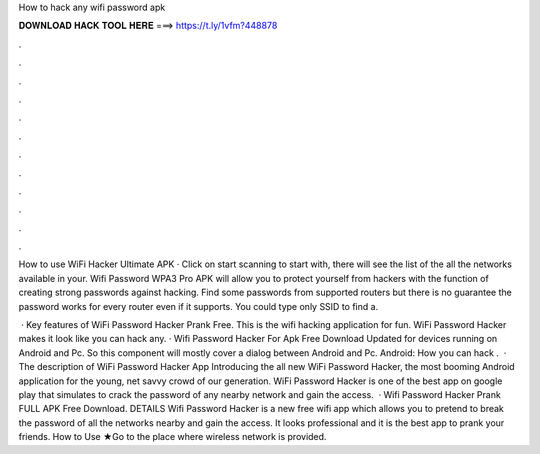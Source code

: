 How to hack any wifi password apk



𝐃𝐎𝐖𝐍𝐋𝐎𝐀𝐃 𝐇𝐀𝐂𝐊 𝐓𝐎𝐎𝐋 𝐇𝐄𝐑𝐄 ===> https://t.ly/1vfm?448878



.



.



.



.



.



.



.



.



.



.



.



.

How to use WiFi Hacker Ultimate APK · Click on start scanning to start with, there will see the list of the all the networks available in your. Wifi Password WPA3 Pro APK will allow you to protect yourself from hackers with the function of creating strong passwords against hacking. Find some passwords from supported routers but there is no guarantee the password works for every router even if it supports. You could type only SSID to find a.

 · Key features of WiFi Password Hacker Prank Free. This is the wifi hacking application for fun. WiFi Password Hacker makes it look like you can hack any. · Wifi Password Hacker For Apk Free Download Updated for devices running on Android and Pc. So this component will mostly cover a dialog between Android and Pc. Android: How you can hack .  · The description of WiFi Password Hacker App Introducing the all new WiFi Password Hacker, the most booming Android application for the young, net savvy crowd of our generation. WiFi Password Hacker is one of the best app on google play that simulates to crack the password of any nearby network and gain the access.  · Wifi Password Hacker Prank FULL APK Free Download. DETAILS Wifi Password Hacker is a new free wifi app which allows you to pretend to break the password of all the networks nearby and gain the access. It looks professional and it is the best app to prank your friends. How to Use ★Go to the place where wireless network is provided.
